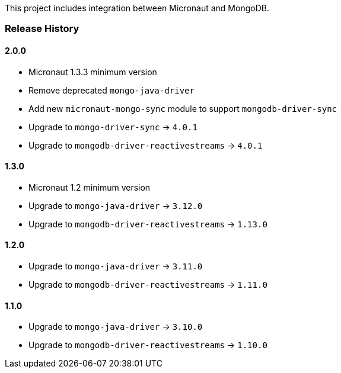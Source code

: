 This project includes integration between Micronaut and MongoDB.

=== Release History

==== 2.0.0

* Micronaut 1.3.3 minimum version
* Remove deprecated `mongo-java-driver`
* Add new `micronaut-mongo-sync` module to support `mongodb-driver-sync`
* Upgrade to `mongo-driver-sync` -> `4.0.1`
* Upgrade to `mongodb-driver-reactivestreams` -> `4.0.1`

==== 1.3.0

* Micronaut 1.2 minimum version
* Upgrade to `mongo-java-driver` -> `3.12.0`
* Upgrade to `mongodb-driver-reactivestreams` -> `1.13.0`

==== 1.2.0

* Upgrade to `mongo-java-driver` -> `3.11.0`
* Upgrade to `mongodb-driver-reactivestreams` -> `1.11.0`

==== 1.1.0

* Upgrade to `mongo-java-driver` -> `3.10.0`
* Upgrade to `mongodb-driver-reactivestreams` -> `1.10.0`